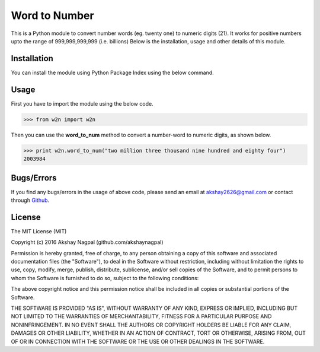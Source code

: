 ==============
Word to Number
==============
This is a Python module to convert number words (eg. twenty one) to numeric digits (21).
It works for positive numbers upto the range of 999,999,999,999 (i.e. billions)
Below is the installation, usage and other details of this module.

++++++++++++
Installation
++++++++++++
You can install the module using Python Package Index using the below command.

.. code:: bash
    pip install w2n


+++++
Usage
+++++
First you have to import the module using the below code.

.. code:: python
>>> from w2n import w2n

Then you can use the **word_to_num** method to convert a number-word to numeric digits, as shown below.

.. code:: python
>>> print w2n.word_to_num("two million three thousand nine hundred and eighty four")
2003984

+++++++++++
Bugs/Errors
+++++++++++
If you find any bugs/errors in the usage of above code, please send an email at akshay2626@gmail.com or contact through `Github
<http://github.com/akshaynagpal/w2n>`_.

+++++++
License
+++++++
The MIT License (MIT)

Copyright (c) 2016 Akshay Nagpal (github.com/akshaynagpal)

Permission is hereby granted, free of charge, to any person obtaining a copy
of this software and associated documentation files (the "Software"), to deal
in the Software without restriction, including without limitation the rights
to use, copy, modify, merge, publish, distribute, sublicense, and/or sell
copies of the Software, and to permit persons to whom the Software is
furnished to do so, subject to the following conditions:

The above copyright notice and this permission notice shall be included in all
copies or substantial portions of the Software.

THE SOFTWARE IS PROVIDED "AS IS", WITHOUT WARRANTY OF ANY KIND, EXPRESS OR
IMPLIED, INCLUDING BUT NOT LIMITED TO THE WARRANTIES OF MERCHANTABILITY,
FITNESS FOR A PARTICULAR PURPOSE AND NONINFRINGEMENT. IN NO EVENT SHALL THE
AUTHORS OR COPYRIGHT HOLDERS BE LIABLE FOR ANY CLAIM, DAMAGES OR OTHER
LIABILITY, WHETHER IN AN ACTION OF CONTRACT, TORT OR OTHERWISE, ARISING FROM,
OUT OF OR IN CONNECTION WITH THE SOFTWARE OR THE USE OR OTHER DEALINGS IN THE
SOFTWARE.